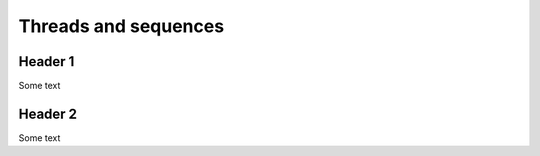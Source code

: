 Threads and sequences
=====================

Header 1
--------

Some text

Header 2
--------

Some text
